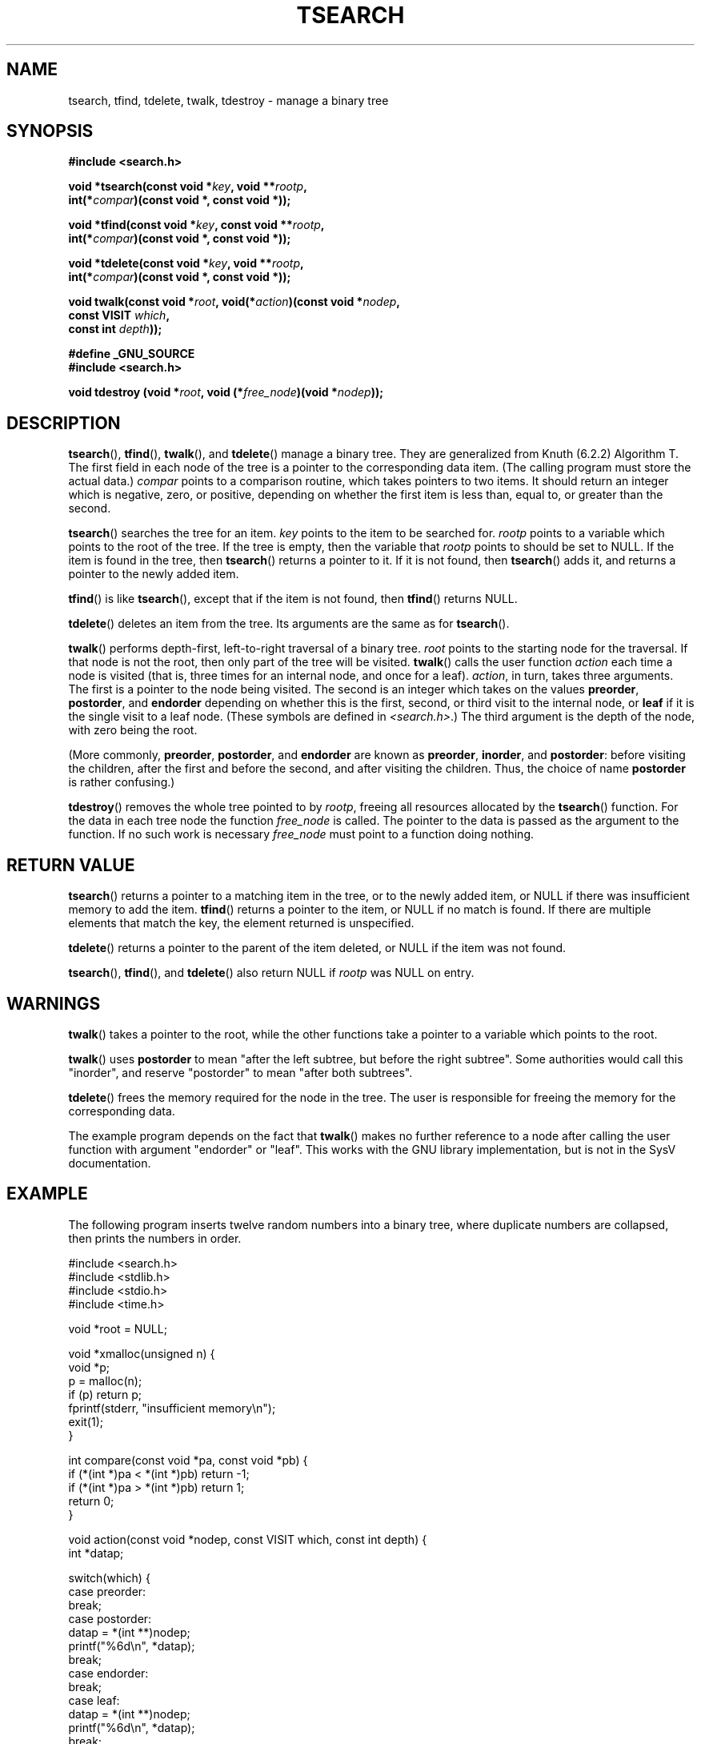 .\" Hey Emacs! This file is -*- nroff -*- source.
.\" Copyright 1995 by Jim Van Zandt <jrv@vanzandt.mv.com>
.\"
.\" Permission is granted to make and distribute verbatim copies of this
.\" manual provided the copyright notice and this permission notice are
.\" preserved on all copies.
.\"
.\" Permission is granted to copy and distribute modified versions of this
.\" manual under the conditions for verbatim copying, provided that the
.\" entire resulting derived work is distributed under the terms of a
.\" permission notice identical to this one.
.\" 
.\" Since the Linux kernel and libraries are constantly changing, this
.\" manual page may be incorrect or out-of-date.  The author(s) assume no
.\" responsibility for errors or omissions, or for damages resulting from
.\" the use of the information contained herein.  The author(s) may not
.\" have taken the same level of care in the production of this manual,
.\" which is licensed free of charge, as they might when working
.\" professionally.
.\" 
.\" Formatted or processed versions of this manual, if unaccompanied by
.\" the source, must acknowledge the copyright and authors of this work.
.\"
.TH TSEARCH 3  1995-09-24 "GNU" "Linux Programmer's Manual"
.SH NAME
tsearch, tfind, tdelete, twalk, tdestroy \- manage a binary tree
.SH SYNOPSIS
.nf
.B #include <search.h>
.sp
.BI "void *tsearch(const void *" key ", void **" rootp ,
.BI "                int(*" compar ")(const void *, const void *));"
.sp
.BI "void *tfind(const void *" key ", const void **" rootp ,
.BI "                int(*" compar ")(const void *, const void *));"
.sp
.BI "void *tdelete(const void *" key ", void **" rootp ,
.BI "                int(*" compar ")(const void *, const void *));"
.sp
.BI "void twalk(const void *" root ", void(*" action ")(const void *" nodep ,
.BI "                                   const VISIT " which ,
.BI "                                   const int " depth "));"
.sp
.B #define _GNU_SOURCE
.br
.B #include <search.h>
.sp
.BI "void tdestroy (void *" root ", void (*" free_node ")(void *" nodep ));
.RE
.fi
.SH DESCRIPTION
\fBtsearch\fP(), \fBtfind\fP(), \fBtwalk\fP(), and \fBtdelete\fP() manage a
binary tree.  They are generalized from Knuth (6.2.2) Algorithm T.
The first field in each node of the tree is a pointer to the
corresponding data item.  (The calling program must store the actual
data.)  \fIcompar\fP points to a comparison routine, which takes
pointers to two items.  It should return an integer which is negative,
zero, or positive, depending on whether the first item is less than,
equal to, or greater than the second.
.PP
\fBtsearch\fP() searches the tree for an item.  \fIkey\fP 
points to the item to be searched for.  \fIrootp\fP points to a
variable which points to the root of the tree.  If the tree is empty,
then the variable that \fIrootp\fP points to should be set to NULL.
If the item is found in the tree, then \fBtsearch\fP() returns a pointer
to it.  If it is not found, then \fBtsearch\fP() adds it, and returns a
pointer to the newly added item.
.PP
\fBtfind\fP() is like \fBtsearch\fP(), except that if the item is not
found, then \fBtfind\fP() returns NULL.
.PP
\fBtdelete\fP() deletes an item from the tree.  Its arguments are the
same as for \fBtsearch\fP().  
.PP
\fBtwalk\fP() performs depth-first, left-to-right traversal of a binary
tree.  \fIroot\fP points to the starting node for the traversal.  If
that node is not the root, then only part of the tree will be visited.
\fBtwalk\fP() calls the user function \fIaction\fP each time a node is
visited (that is, three times for an internal node, and once for a
leaf).  \fIaction\fP, in turn, takes three arguments.  The first is a
pointer to the node being visited.  The second is an integer which
takes on the values \fBpreorder\fP, \fBpostorder\fP, and
\fBendorder\fP depending on whether this is the first, second, or
third visit to the internal node, or \fBleaf\fP if it is the single
visit to a leaf node.  (These symbols are defined in
\fI<search.h>\fP.)  The third argument is the depth of the node, with
zero being the root.
.PP
(More commonly, \fBpreorder\fP, \fBpostorder\fP, and \fBendorder\fP
are known as \fBpreorder\fP, \fBinorder\fP, and \fBpostorder\fP:
before visiting the children, after the first and before the second,
and after visiting the children. Thus, the choice of name \fBpost\%order\fP
is rather confusing.)
.PP
\fBtdestroy\fP() removes the whole tree pointed to by \fIrootp\fP,
freeing all resources allocated by the \fBtsearch\fP() function. For
the data in each tree node the function \fIfree_node\fP is called.
The pointer to the data is passed as the argument to the function. If
no such work is necessary \fIfree_node\fP must point to a function
doing nothing.
.SH "RETURN VALUE"
\fBtsearch\fP() returns a pointer to a matching item in the tree, or to
the newly added item, or NULL if there was insufficient memory
to add the item.  \fBtfind\fP() returns a pointer to the item, or
NULL if no match is found.  If there
are multiple elements that match the key, the element returned is
unspecified.
.PP
\fBtdelete\fP() returns a pointer to the parent of the item deleted, or
NULL if the item was not found.
.PP
\fBtsearch\fP(), \fBtfind\fP(), and \fBtdelete\fP() also
return NULL if \fIrootp\fP was NULL on entry.  
.SH WARNINGS
\fBtwalk\fP() takes a pointer to the root, while the other functions
take a pointer to a variable which points to the root.
.PP
\fBtwalk\fP() uses \fBpostorder\fP to mean "after the left subtree, but
before the right subtree".  Some authorities would call this
"inorder", and reserve "postorder" to mean "after both subtrees".
.PP
\fBtdelete\fP() frees the memory required for the node in the tree.
The user is responsible for freeing the memory for the corresponding
data.
.PP
The example program depends on the fact that \fBtwalk\fP() makes no
further reference to a node after calling the user function with
argument "endorder" or "leaf".  This works with the GNU library
implementation, but is not in the SysV documentation.  
.SH EXAMPLE
The following program inserts twelve random numbers into a binary
tree, where duplicate numbers are collapsed, then prints the numbers
in order.
.sp
.nf
    #include <search.h>
    #include <stdlib.h>
    #include <stdio.h>
    #include <time.h>
    
    void *root = NULL;
    
    void *xmalloc(unsigned n) {
      void *p;
      p = malloc(n);
      if (p) return p;
      fprintf(stderr, "insufficient memory\\n");
      exit(1);
    }
    
    int compare(const void *pa, const void *pb) {
      if (*(int *)pa < *(int *)pb) return \-1;
      if (*(int *)pa > *(int *)pb) return 1;
      return 0;
    }
    
    void action(const void *nodep, const VISIT which, const int depth) {
      int *datap;
    
      switch(which) {
        case preorder:
          break;
        case postorder:
          datap = *(int **)nodep;
          printf("%6d\\n", *datap);
          break;
        case endorder:
          break;
        case leaf:
          datap = *(int **)nodep;
          printf("%6d\\n", *datap);
          break;
      }
    }
    
    int main() {
      int i, *ptr;
      void *val;

      srand(time(NULL));    
      for (i = 0; i < 12; i++) {
          ptr = (int *)xmalloc(sizeof(int));
          *ptr = rand()&0xff;
          val = tsearch((void *)ptr, &root, compare);
          if (val == NULL) exit(1);
      }
      twalk(root, action);
      return 0;
    }
.fi
.SH "CONFORMING TO"
SVID.
The function
.BR tdestroy ()
is a GNU extension.
.SH "SEE ALSO"
.BR bsearch (3),
.BR hsearch (3),
.BR lsearch (3),
.BR qsort (3)

